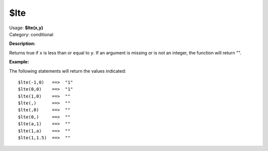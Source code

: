 .. Picard Function

$lte
====

| Usage: **$lte(x,y)**
| Category: conditional

**Description:**

Returns true if ``x`` is less than or equal to ``y``.  If an argument is missing or is
not an integer, the function will return "".


**Example:**

The following statements will return the values indicated::

    $lte(-1,0)   ==>  "1"
    $lte(0,0)    ==>  "1"
    $lte(1,0)    ==>  ""
    $lte(,)      ==>  ""
    $lte(,0)     ==>  ""
    $lte(0,)     ==>  ""
    $lte(a,1)    ==>  ""
    $lte(1,a)    ==>  ""
    $lte(1,1.5)  ==>  ""
